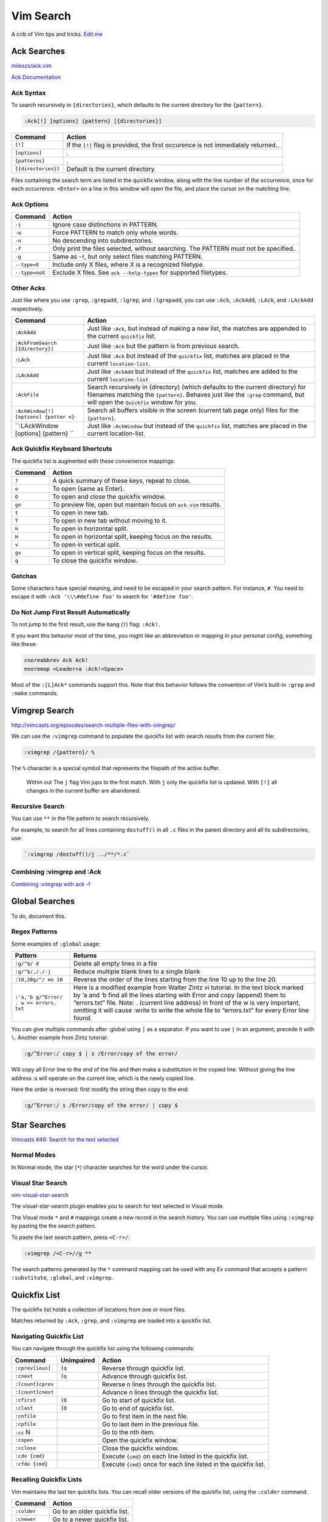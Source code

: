 Vim Search
==========

A crib of Vim tips and tricks. `Edit
me <https://github.com/butcherpete/documentation-theme-jekyll/blob/gh-pages/pages//_pages/vim/vim_search.html.md>`__

Ack Searches
------------

`mileszs/ack.vim <https://github.com/mileszs/ack.vim>`__

`Ack Documentation <http://beyondgrep.com/documentation/>`__

Ack Syntax
~~~~~~~~~~

To search recursively in ``{directories}``, which defaults to the
current directory for the ``{pattern}``.

.. code:: highlight

   :Ack[!] [options] {pattern} [{directories}]

+-----------------------------------+-----------------------------------+
| Command                           | Action                            |
+===================================+===================================+
| ``[!]``                           | If the ``[!]`` flag is provided,  |
|                                   | the first occurence is not        |
|                                   | immediately returned..            |
+-----------------------------------+-----------------------------------+
| ``[options]``                     | .                                 |
+-----------------------------------+-----------------------------------+
| ``{patterns}``                    | .                                 |
+-----------------------------------+-----------------------------------+
| ``[{directories}]``               | Default is the current directory. |
+-----------------------------------+-----------------------------------+

Files containing the search term are listed in the quickfix window,
along with the line number of the occurrence, once for each occurrence.
``<Enter>`` on a line in this window will open the file, and place the
cursor on the matching line.

Ack Options
~~~~~~~~~~~

+-----------------------------------+-----------------------------------+
| Command                           | Action                            |
+===================================+===================================+
| ``-i``                            | Ignore case distinctions in       |
|                                   | PATTERN.                          |
+-----------------------------------+-----------------------------------+
| ``-w``                            | Force PATTERN to match only whole |
|                                   | words.                            |
+-----------------------------------+-----------------------------------+
| ``-n``                            | No descending into                |
|                                   | subdirectories.                   |
+-----------------------------------+-----------------------------------+
| ``-f``                            | Only print the files selected,    |
|                                   | without searching. The PATTERN    |
|                                   | must not be specified..           |
+-----------------------------------+-----------------------------------+
| ``-g``                            | Same as -``f``, but only select   |
|                                   | files matching PATTERN.           |
+-----------------------------------+-----------------------------------+
| ``--type=X``                      | Include only X files, where X is  |
|                                   | a recognized filetype.            |
+-----------------------------------+-----------------------------------+
| ``--type=noX``                    | Exclude X files. See              |
|                                   | ``ack --help-types`` for          |
|                                   | supported filetypes.              |
+-----------------------------------+-----------------------------------+

Other Acks
~~~~~~~~~~

Just like where you use ``:grep``, ``:grepadd``, ``:lgrep``, and
``:lgrepadd``, you can use ``:Ack``, ``:AckAdd``, ``:LAck``, and
``:LAckAdd`` respectively.

+-----------------------------------+-----------------------------------+
| Command                           | Action                            |
+===================================+===================================+
| ``:AckAdd``                       | Just like ``:Ack``, but instead   |
|                                   | of making a new list, the matches |
|                                   | are appended to the current       |
|                                   | ``quickfix`` list.                |
+-----------------------------------+-----------------------------------+
| ``:AckFromSearch [{directory}]``  | Just like ``:Ack`` but the        |
|                                   | pattern is from previous search.  |
+-----------------------------------+-----------------------------------+
| ``:LAck``                         | Just like ``:Ack`` but instead of |
|                                   | the ``quickfix`` list, matches    |
|                                   | are placed in the current         |
|                                   | ``location-list``.                |
+-----------------------------------+-----------------------------------+
| ``:LAckAdd``                      | Just like ``:AckAdd`` but instead |
|                                   | of the ``quickfix`` list, matches |
|                                   | are added to the current          |
|                                   | ``location-list``                 |
+-----------------------------------+-----------------------------------+
| ``:AckFile``                      | Search recursively in {directory} |
|                                   | (which defaults to the current    |
|                                   | directory) for filenames matching |
|                                   | the ``{pattern}``. Behaves just   |
|                                   | like the ``:grep`` command, but   |
|                                   | will open the ``Quickfix`` window |
|                                   | for you.                          |
+-----------------------------------+-----------------------------------+
| ``:AckWindow[!] [options] {patter | Search all buffers visible in the |
| n}``                              | screen (current tab page only)    |
|                                   | files for the ``{pattern}``.      |
+-----------------------------------+-----------------------------------+
| ``:LAckWindow [options] {pattern} | Just like ``:AckWindow`` but      |
| ``                                | instead of the ``quickfix`` list, |
|                                   | matches are placed in the current |
|                                   | location-list.                    |
+-----------------------------------+-----------------------------------+

Ack Quickfix Keyboard Shortcuts
~~~~~~~~~~~~~~~~~~~~~~~~~~~~~~~

The quickfix list is augmented with these convenience mappings:

+---------+------------------------------------------------------------------+
| Command | Action                                                           |
+=========+==================================================================+
| ``?``   | A quick summary of these keys, repeat to close.                  |
+---------+------------------------------------------------------------------+
| ``o``   | To open (same as Enter).                                         |
+---------+------------------------------------------------------------------+
| ``O``   | To open and close the quickfix window.                           |
+---------+------------------------------------------------------------------+
| ``go``  | To preview file, open but maintain focus on ``ack.vim`` results. |
+---------+------------------------------------------------------------------+
| ``t``   | To open in new tab.                                              |
+---------+------------------------------------------------------------------+
| ``T``   | To open in new tab without moving to it.                         |
+---------+------------------------------------------------------------------+
| ``h``   | To open in horizontal split.                                     |
+---------+------------------------------------------------------------------+
| ``H``   | To open in horizontal split, keeping focus on the results.       |
+---------+------------------------------------------------------------------+
| ``v``   | To open in vertical split.                                       |
+---------+------------------------------------------------------------------+
| ``gv``  | To open in vertical split, keeping focus on the results.         |
+---------+------------------------------------------------------------------+
| ``q``   | To close the quickfix window.                                    |
+---------+------------------------------------------------------------------+

Gotchas
~~~~~~~

Some characters have special meaning, and need to be escaped in your
search pattern. For instance, ``#``. You need to escape it with
``:Ack '\\\#define foo'`` to search for ``'#define foo'``.

Do Not Jump First Result Automatically
~~~~~~~~~~~~~~~~~~~~~~~~~~~~~~~~~~~~~~

To not jump to the first result, use the bang (``!``) flag: ``:Ack!``.

If you want this behavior most of the time, you might like an
abbreviation or mapping in your personal config, something like these:

.. code:: highlight

   cnoreabbrev Ack Ack!
   nnoremap <Leader>a :Ack!<Space>

Most of the ``:[L]Ack*`` commands support this. Note that this behavior
follows the convention of Vim’s built-in ``:grep`` and ``:make``
commands.

Vimgrep Search
--------------

http://vimcasts.org/episodes/search-multiple-files-with-vimgrep/

We can use the ``:vimgrep`` command to populate the quickfix list with
search results from the current file:

.. code:: highlight

   :vimgrep /{pattern}/ %

The ``%`` character is a special symbol that represents the filepath of
the active buffer.

   Within out The ``j`` flag Vim jups to the first match. With ``j``
   only the quickfix list is updated. With ``[!]`` all changes in the
   current buffer are abandoned.

Recursive Search
~~~~~~~~~~~~~~~~

You can use ``**`` in the file pattern to search recursively.

For example, to search for all lines containing ``dostuff()`` in all
``.c`` files in the parent directory and all its subdirectories, use:

.. code:: highlight

   `:vimgrep /dostuff()/j ../**/*.c`

Combining :vimgrep and :Ack
~~~~~~~~~~~~~~~~~~~~~~~~~~~

`Combining :vimgrep with ack
-f <http://vimcasts.org/blog/2013/03/combining-vimgrep-with-ack--f/>`__

Global Searches
---------------

To do, document this.

Regex Patterns
~~~~~~~~~~~~~~

Some examples of ``:global`` usage:

+-----------------------------------+-----------------------------------+
| Pattern                           | Returns                           |
+===================================+===================================+
| ``:g/^$/ d``                      | Delete all empty lines in a file  |
+-----------------------------------+-----------------------------------+
| ``:g/^$/,/./-j``                  | Reduce multiple blank lines to a  |
|                                   | single blank                      |
+-----------------------------------+-----------------------------------+
| ``:10,20g/^/ mo 10``              | Reverse the order of the lines    |
|                                   | starting from the line 10 up to   |
|                                   | the line 20.                      |
+-----------------------------------+-----------------------------------+
| ``:'a,'b g/^Error/ . w >> errors. | Here is a modified example from   |
| txt``                             | Walter Zintz vi tutorial. In the  |
|                                   | text block marked by ‘a and ‘b    |
|                                   | find all the lines starting with  |
|                                   | Error and copy (append) them to   |
|                                   | “errors.txt” file. Note: .        |
|                                   | (current line address) in front   |
|                                   | of the w is very important,       |
|                                   | omitting it will cause :write to  |
|                                   | write the whole file to           |
|                                   | “errors.txt” for every Error line |
|                                   | found.                            |
+-----------------------------------+-----------------------------------+

You can give multiple commands after :global using ``|`` as a separator.
If you want to use ``|`` in an argument, precede it with ``\``. Another
example from Zintz tutorial:

.. code:: highlight

   :g/^Error:/ copy $ | s /Error/copy of the error/

Will copy all Error line to the end of the file and then make a
substitution in the copied line. Without giving the line address :s will
operate on the current line, which is the newly copied line.

Here the order is reversed: first modify the string then copy to the
end:

.. code:: highlight

   :g/^Error:/ s /Error/copy of the error/ | copy $

Star Searches
-------------

`Vimcasts #46: Search for the text
selected <http://vimcasts.org/episodes/search-for-the-selected-text/>`__

Normal Modes
~~~~~~~~~~~~

In Normal mode, the star (``*``) character searches for the word under
the cursor.

Visual Star Search
~~~~~~~~~~~~~~~~~~

`vim-visual-star-search <https://github.com/nelstrom/vim-visual-star-search>`__

The visual-star-search plugin enables you to search for text selected in
Visual mode.

The Visual mode ``*`` and ``#`` mappings create a new record in the
search history. You can use mutltple files using ``:vimgrep`` by pasting
the the search pattern.

To paste the last search pattern, press ``<C-r>/``:

.. code:: highlight

   :vimgrep /<C-r>//g **

The search patterns generated by the ``*`` command mapping can be used
with any Ex command that accepts a pattern: ``:substitute``,
``:global``, and ``:vimgrep``.

Quickfix List
-------------

The quickfix list holds a collection of locations from one or more
files.

Matches returned by ``:Ack``, ``:grep``, and ``:vimgrep`` are loaded
into a quickfix list.

Navigating Quickfix List
~~~~~~~~~~~~~~~~~~~~~~~~

You can navigate through the quickfix list using the following commands:

+-----------------------+-----------------------+-----------------------+
| Command               | Unimpaired            | Action                |
+=======================+=======================+=======================+
| ``:cprev[ious]``      | ``[q``                | Reverse through       |
|                       |                       | quickfix list.        |
+-----------------------+-----------------------+-----------------------+
| ``:cnext``            | ``]q``                | Advance through       |
|                       |                       | quickfix list.        |
+-----------------------+-----------------------+-----------------------+
| ``:[count]cprev``     |                       | Reverse *n* lines     |
|                       |                       | through the quickfix  |
|                       |                       | list.                 |
+-----------------------+-----------------------+-----------------------+
| ``:[count]cnext``     |                       | Advance *n* lines     |
|                       |                       | through the quickfix  |
|                       |                       | list.                 |
+-----------------------+-----------------------+-----------------------+
| ``:cfirst``           | ``[Q``                | Go to start of        |
|                       |                       | quickfix list.        |
+-----------------------+-----------------------+-----------------------+
| ``:clast``            | ``]Q``                | Go to end of quickfix |
|                       |                       | list.                 |
+-----------------------+-----------------------+-----------------------+
| ``:cnfile``           |                       | Go to first item in   |
|                       |                       | the next file.        |
+-----------------------+-----------------------+-----------------------+
| ``:cpfile``           |                       | Go to last item in    |
|                       |                       | the previous file.    |
+-----------------------+-----------------------+-----------------------+
| ``:cc`` N             |                       | Go to the nth item.   |
+-----------------------+-----------------------+-----------------------+
| ``:copen``            |                       | Open the quickfix     |
|                       |                       | window.               |
+-----------------------+-----------------------+-----------------------+
| ``:cclose``           |                       | Close the quickfix    |
|                       |                       | window.               |
+-----------------------+-----------------------+-----------------------+
| ``:cdo {cmd}``        |                       | Execute ``{cmd}`` on  |
|                       |                       | each line listed in   |
|                       |                       | the quickfix list.    |
+-----------------------+-----------------------+-----------------------+
| ``:cfdo {cmd}``       |                       | Execute ``{cmd}``     |
|                       |                       | once for each line    |
|                       |                       | listed in the         |
|                       |                       | quickfix list.        |
+-----------------------+-----------------------+-----------------------+

Recalling Quickfix Lists
~~~~~~~~~~~~~~~~~~~~~~~~

Vim maintains the last ten quickfix lists. You can recall older versions
of the quickfix list, using the ``:colder`` command.

+-------------+-------------------------------+
| Command     | Action                        |
+=============+===============================+
| ``:colder`` | Go to an older quickfix list. |
+-------------+-------------------------------+
| ``:cnewer`` | Go to a newer quickfix list.  |
+-------------+-------------------------------+

Quickfix Window
~~~~~~~~~~~~~~~

The :``copen`` command opens a window that shows the current list of
errors.

If there already is a quickfix window, it will be made the current
window. It is not possible to open a second quickfix window.

The window will contain a special buffer, with ‘buftype’ equal to
“quickfix”. Don’t change this! The window will have the w:quickfix_title
variable set which will indicate the command that produced the quickfix
list. This can be used to compose a custom status line if the value of
‘statusline’ is adjusted properly.

Location List
-------------

Matches returned by ``:LAck``, ``:LAckAdd``, ``:lgrep``, and
``:lvimgrep`` query are loaded into a location list.

Navigating Location List
~~~~~~~~~~~~~~~~~~~~~~~~

You can navigate through the location list using the following commands:

+-----------------------------------+-----------------------------------+
| Command                           | Action                            |
+===================================+===================================+
| ``:lprev[ious]``                  | Reverse through location list.    |
+-----------------------------------+-----------------------------------+
| ``:lnext``                        | Advance through location list.    |
+-----------------------------------+-----------------------------------+
| ``:lfirst``                       | Go to start of location list.     |
+-----------------------------------+-----------------------------------+
| ``:llast``                        | Go to end of location list.       |
+-----------------------------------+-----------------------------------+
| ``:ll`` N                         | Go to the nth item.               |
+-----------------------------------+-----------------------------------+
| ``:ldo {cmd}``                    | Execute ``{cmd}`` on each line    |
|                                   | listed in the location list.      |
+-----------------------------------+-----------------------------------+
| ``:lfdo {cmd}``                   | Execute ``{cmd}`` once for each   |
|                                   | line listed in the location list. |
+-----------------------------------+-----------------------------------+

Patterns
--------

+------------------------+--------------------------------------------+
| Pattern                | Returns                                    |
+========================+============================================+
| :literal:`/\v`[^`]*\`` | Returns strings enclosed within backticks. |
+------------------------+--------------------------------------------+
| ``s:\s*$::``           | Drops the blanks from the end of a line.   |
+------------------------+--------------------------------------------+
| ``s:\s\+$::``          | Does not act on all lines.                 |
+------------------------+--------------------------------------------+

Searching for the last pattern
~~~~~~~~~~~~~~~~~~~~~~~~~~~~~~

To search for the last pattern the search history:

.. code:: highlight

   :vimgrep /<C-r>// %

On the command line, ``<C-r>/`` (i.e. ``CTRL-R`` followed by the ``/``)
returns the last search pattern.

